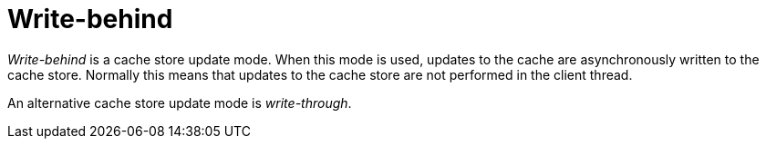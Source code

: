 ifdef::context[:parent-context: {context}]
[id="write-behind_{context}"]
= Write-behind
:context: write-behind

_Write-behind_ is a cache store update mode. When this mode is used, updates to
the cache are asynchronously written to the cache store. Normally this means
that updates to the cache store are not performed in the client thread.

An alternative cache store update mode is _write-through_.


ifdef::parent-context[:context: {parent-context}]
ifndef::parent-context[:!context:]